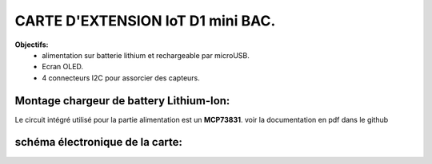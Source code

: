 =================================
CARTE D'EXTENSION IoT D1 mini BAC.
=================================

**Objectifs:**
 * alimentation sur batterie lithium et rechargeable par microUSB.
 * Ecran OLED.
 * 4 connecteurs I2C pour assorcier des capteurs.

Montage chargeur de battery Lithium-Ion:
========================================

Le circuit intégré utilisé pour la partie alimentation est un **MCP73831**.
voir la documentation en pdf dans le github


schéma électronique de la carte:
================================
.. image:: ./img/Schematic_IoT_ESP_BAC_2022-12-11.png
   :scale: 50 %
   :align: center
